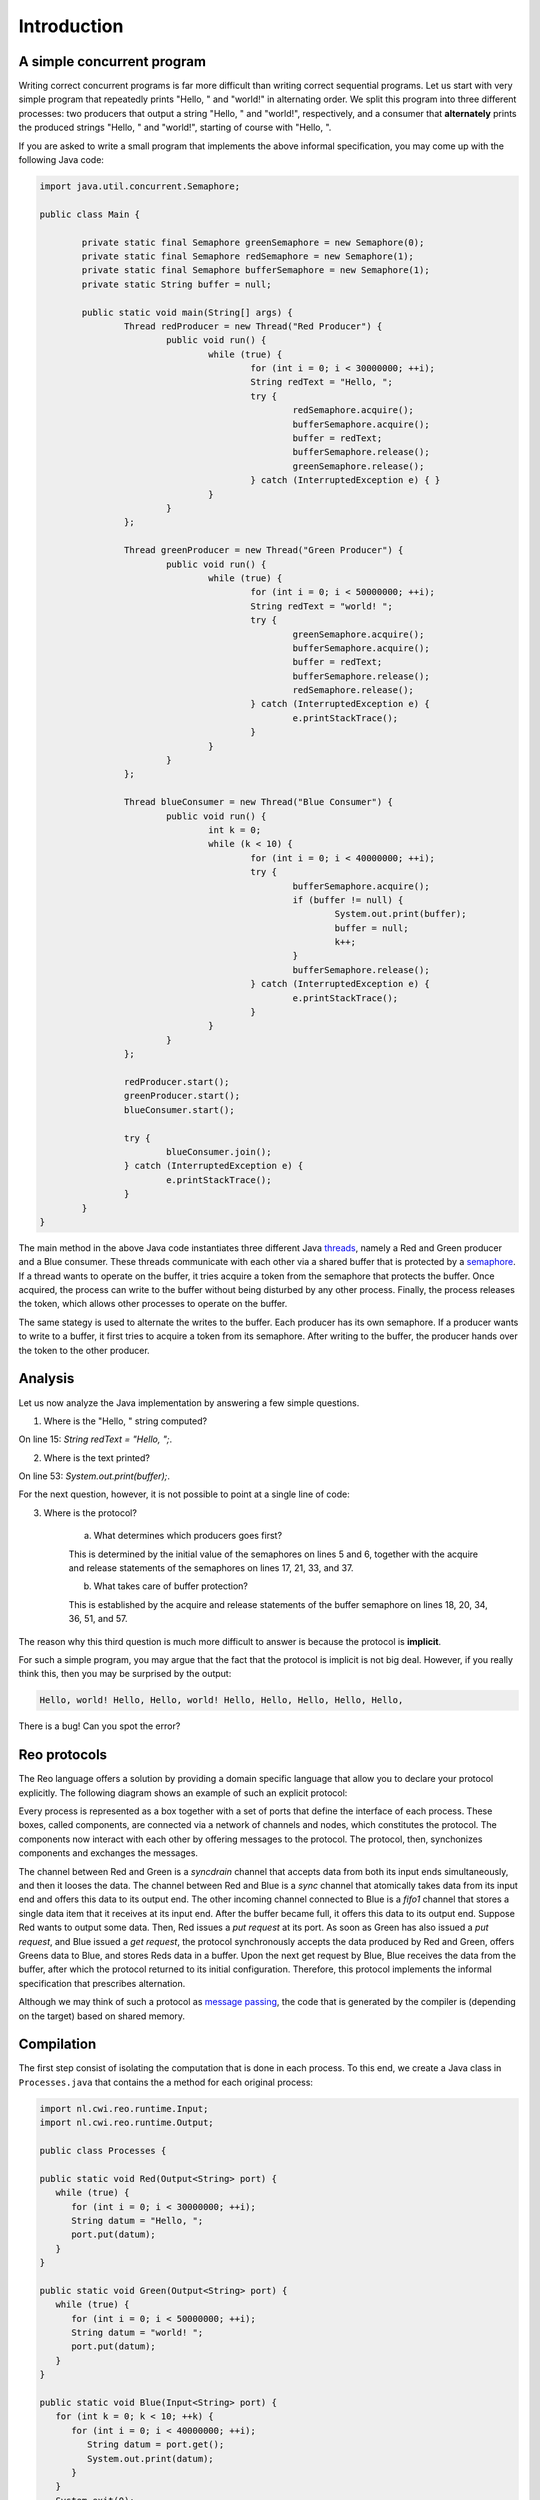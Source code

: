 Introduction
============

A simple concurrent program
---------------------------

Writing correct concurrent programs is far more difficult than writing correct sequential programs.
Let us start with very simple program that repeatedly prints "Hello, " and "world!" in alternating order.
We split this program into three different processes: two producers that output a string "Hello, " and "world!", respectively, 
and a consumer that **alternately** prints the produced strings "Hello, " and "world!", starting of course with "Hello, ". 

If you are asked to write a small program that implements the above informal specification, you may come up with the following Java code:

.. code-block:: java

	import java.util.concurrent.Semaphore;

	public class Main {
	
		private static final Semaphore greenSemaphore = new Semaphore(0);
		private static final Semaphore redSemaphore = new Semaphore(1);
		private static final Semaphore bufferSemaphore = new Semaphore(1);
		private static String buffer = null;
	
		public static void main(String[] args) {
			Thread redProducer = new Thread("Red Producer") {
				public void run() {			
					while (true) {
						for (int i = 0; i < 30000000; ++i);
						String redText = "Hello, ";
						try {
							redSemaphore.acquire();
							bufferSemaphore.acquire();
							buffer = redText;
							bufferSemaphore.release();
							greenSemaphore.release();
						} catch (InterruptedException e) { }
					}
				}
			};
		
			Thread greenProducer = new Thread("Green Producer") {
				public void run() {				
					while (true) {
						for (int i = 0; i < 50000000; ++i);
						String redText = "world! ";
						try {
							greenSemaphore.acquire();
							bufferSemaphore.acquire();
							buffer = redText;
							bufferSemaphore.release();
							redSemaphore.release();
						} catch (InterruptedException e) {
							e.printStackTrace();
						}
					}
				}
			};
		
			Thread blueConsumer = new Thread("Blue Consumer") {
				public void run() {	
					int k = 0;
					while (k < 10) {
						for (int i = 0; i < 40000000; ++i);					
						try {
							bufferSemaphore.acquire();
							if (buffer != null) {
								System.out.print(buffer);
								buffer = null; 
								k++;
							}
							bufferSemaphore.release();
						} catch (InterruptedException e) {
							e.printStackTrace();
						}
					}
				}
			};		
			
			redProducer.start();
			greenProducer.start();
			blueConsumer.start();
		
			try {
				blueConsumer.join();
			} catch (InterruptedException e) {
				e.printStackTrace();
			}
		}
	}

The main method in the above Java code instantiates three different Java `threads <https://docs.oracle.com/javase/tutorial/essential/concurrency/runthread.html>`_, namely a Red and Green producer and a Blue consumer.
These threads communicate with each other via a shared buffer that is protected by a `semaphore <https://en.wikipedia.org/wiki/Semaphore_(programming)>`_.
If a thread wants to operate on the buffer, it tries acquire a token from the semaphore that protects the buffer.
Once acquired, the process can write to the buffer without being disturbed by any other process.
Finally, the process releases the token, which allows other processes to operate on the buffer.

The same stategy is used to alternate the writes to the buffer. Each producer has its own semaphore. 
If a producer wants to write to a buffer, it first tries to acquire a token from its semaphore.
After writing to the buffer, the producer hands over the token to the other producer.

Analysis
--------

Let us now analyze the Java implementation by answering a few simple questions.

1. Where is the "Hello, " string computed?

On line 15: `String redText = "Hello, ";`.

2. Where is the text printed?

On line 53: `System.out.print(buffer);`.

For the next question, however, it is not possible to point at a single line of code:

3. Where is the protocol?

		a. What determines which producers goes first? 

		This is determined by the initial value of the semaphores on lines 5 and 6, together with the acquire and release statements of the semaphores on lines 17, 21, 33, and 37.

		b. What takes care of buffer protection? 

		This is established by the acquire and release statements of the buffer semaphore on lines 18, 20, 34, 36, 51, and 57.

The reason why this third question is much more difficult to answer is because the protocol is **implicit**.

For such a simple program, you may argue that the fact that the protocol is implicit is not big deal.
However, if you really think this, then you may be surprised by the output:

.. code-block:: text

	Hello, world! Hello, Hello, world! Hello, Hello, Hello, Hello, Hello, 

There is a bug! Can you spot the error?

Reo protocols
-------------

The Reo language offers a solution by providing a domain specific language that allow you to declare your protocol explicitly.
The following diagram shows an example of such an explicit protocol:

.. image:: https://github.com/kasperdokter/Reo/blob/master/docs/ProdCons.jpg?raw=true

Every process is represented as a box together with a set of ports that define the interface of each process. 
These boxes, called components, are connected via a network of channels and nodes, which constitutes the protocol.
The components now interact with each other by offering messages to the protocol. 
The protocol, then, synchonizes components and exchanges the messages.

The channel between Red and Green is a *syncdrain* channel that accepts data from both its input ends simultaneously, and then it looses the data.
The channel between Red and Blue is a *sync* channel that atomically takes data from its input end and offers this data to its output end.
The other incoming channel connected to Blue is a *fifo1* channel that stores a single data item that it receives at its input end. 
After the buffer became full, it offers this data to its output end. 
Suppose Red wants to output some data. Then, Red issues a *put request* at its port. 
As soon as Green has also issued a *put request*, and Blue issued a *get request*, the protocol synchronously accepts the data produced by Red and Green, offers Greens data to Blue, and stores Reds data in a buffer. 
Upon the next get request by Blue, Blue receives the data from the buffer, after which the protocol returned to its initial configuration.
Therefore, this protocol implements the informal specification that prescribes alternation.

Although we may think of such a protocol as `message passing <http://mpi-forum.org/>`_, the code that is generated by the compiler 
is (depending on the target) based on shared memory. 

Compilation
-----------

The first step consist of isolating the computation that is done in each process.
To this end, we create a Java class in ``Processes.java`` that contains the a method for each original process:

.. code-block:: java
	
	import nl.cwi.reo.runtime.Input;
	import nl.cwi.reo.runtime.Output;

	public class Processes {

	public static void Red(Output<String> port) {
	   while (true) {
	      for (int i = 0; i < 30000000; ++i);
	      String datum = "Hello, ";
	      port.put(datum);
	   }
	}

	public static void Green(Output<String> port) {
	   while (true) {
	      for (int i = 0; i < 50000000; ++i);
	      String datum = "world! ";
	      port.put(datum);
	   }
	}

	public static void Blue(Input<String> port) {
	   for (int k = 0; k < 10; ++k) {
	      for (int i = 0; i < 40000000; ++i);
	         String datum = port.get();
	         System.out.print(datum);
	      }
	   }
	   System.exit(0);
	}

Note that the code of each Java method is completely independent of any other method, since no variables are explicitly shared.
Synchronization and data transfer is delegated to put and get calls to output ports and input ports, respectively.
This way, we strictly separate computation from interaction, defined by the protocol.

In the next step, we declare the protocol by means of the Reo file called ``main.treo``:

.. code-block:: text

	import reo.syncdrain;
	import reo.sync;
	import reo.fifo1;

	// The main component
	main(a,b,c) { red(a) green(b) blue(c) alternator(a,b,c) }
	
	// The atomic components
	red(a!String) { Java: "Processes.Red" }
	green(a!String) { Java: "Processes.Green" }
	blue(a?String) { Java: "Processes.Blue" }
	
	// The alternator protocol
	alternator(a,b,c) { syncdrain(a, b) sync(b, x) fifo1(x, c) sync(a, c) }

This Reo file defines the main component, which is a set containing an instance of the Red, Green, and Blue process, and an instance of the alternator protocol.
The definition Red, Green, and Blue processes just refers to the Java source code from ``Processes.java``.
The definition of the alternator protocol is expressed using primitive Reo channels, which are imported from the standard library.

Before we can compile this Reo file into Java code, please first follow the instructions in :ref:`installation` to install the Reo compiler.
Next, change directory to where ``main.treo`` and ``Processes.java`` are located, and execute::

	reo main.treo
	javac Main.java
	java Main

These commands respectively

	(1) compile Reo code to Java source code (by generating ``main.java``), 
	(2) compile Java source code to executable Java classes, and 
	(3) execute the complete program.

Since the alternator protocol defined in ``main.treo`` matches the informal specification, and since the generated code correctly implements the alternator procotol, the output now looks as follows:

.. code-block:: text

	Hello, world! Hello, world! Hello, world! Hello, world! Hello, world! 
